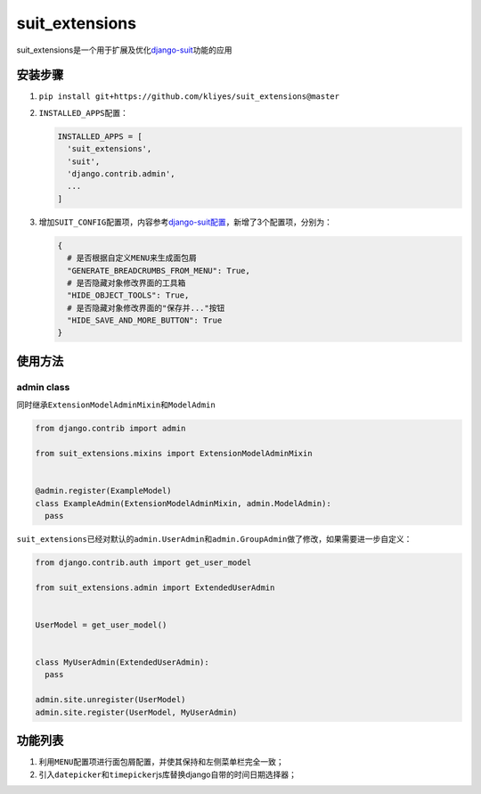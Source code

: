 suit_extensions
===============

suit_extensions是一个用于扩展及优化\ `django-suit <https://github.com/darklow/django-suit/tree/v.0.2.26>`__\ 功能的应用

安装步骤
--------

1. ``pip install git+https://github.com/kliyes/suit_extensions@master``

2. ``INSTALLED_APPS``\ 配置：

   .. code:: python

      INSTALLED_APPS = [
        'suit_extensions',
        'suit',
        'django.contrib.admin',
        ...
      ]

3. 增加\ ``SUIT_CONFIG``\ 配置项，内容参考\ `django-suit配置 <https://django-suit.readthedocs.io/en/develop/configuration.html>`__\ ，新增了3个配置项，分别为：

   .. code:: python

      {
        # 是否根据自定义MENU来生成面包屑
        "GENERATE_BREADCRUMBS_FROM_MENU": True,
        # 是否隐藏对象修改界面的工具箱
        "HIDE_OBJECT_TOOLS": True,
        # 是否隐藏对象修改界面的"保存并..."按钮
        "HIDE_SAVE_AND_MORE_BUTTON": True
      }

使用方法
--------

admin class
~~~~~~~~~~~

同时继承\ ``ExtensionModelAdminMixin``\ 和\ ``ModelAdmin``

.. code:: python

   from django.contrib import admin

   from suit_extensions.mixins import ExtensionModelAdminMixin


   @admin.register(ExampleModel)
   class ExampleAdmin(ExtensionModelAdminMixin, admin.ModelAdmin):
     pass

``suit_extensions``\ 已经对默认的\ ``admin.UserAdmin``\ 和\ ``admin.GroupAdmin``\ 做了修改，如果需要进一步自定义：

.. code:: python

   from django.contrib.auth import get_user_model

   from suit_extensions.admin import ExtendedUserAdmin


   UserModel = get_user_model()


   class MyUserAdmin(ExtendedUserAdmin):
     pass

   admin.site.unregister(UserModel)
   admin.site.register(UserModel, MyUserAdmin)

功能列表
--------

1. 利用\ ``MENU``\ 配置项进行面包屑配置，并使其保持和左侧菜单栏完全一致；
2. 引入\ ``datepicker``\ 和\ ``timepicker``\ js库替换django自带的时间日期选择器；

